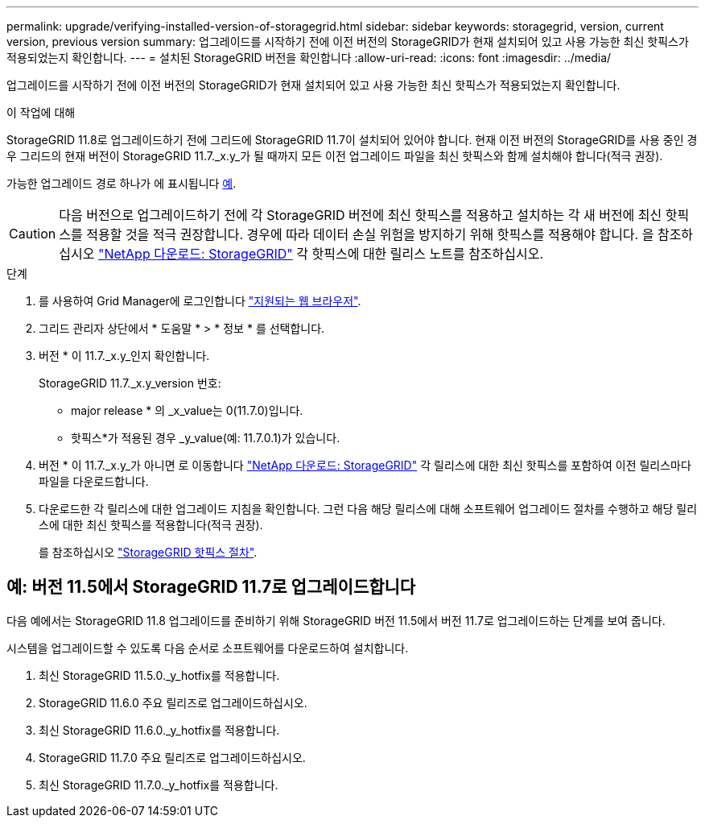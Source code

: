 ---
permalink: upgrade/verifying-installed-version-of-storagegrid.html 
sidebar: sidebar 
keywords: storagegrid, version, current version, previous version 
summary: 업그레이드를 시작하기 전에 이전 버전의 StorageGRID가 현재 설치되어 있고 사용 가능한 최신 핫픽스가 적용되었는지 확인합니다. 
---
= 설치된 StorageGRID 버전을 확인합니다
:allow-uri-read: 
:icons: font
:imagesdir: ../media/


[role="lead"]
업그레이드를 시작하기 전에 이전 버전의 StorageGRID가 현재 설치되어 있고 사용 가능한 최신 핫픽스가 적용되었는지 확인합니다.

.이 작업에 대해
StorageGRID 11.8로 업그레이드하기 전에 그리드에 StorageGRID 11.7이 설치되어 있어야 합니다. 현재 이전 버전의 StorageGRID를 사용 중인 경우 그리드의 현재 버전이 StorageGRID 11.7._x.y_가 될 때까지 모든 이전 업그레이드 파일을 최신 핫픽스와 함께 설치해야 합니다(적극 권장).

가능한 업그레이드 경로 하나가 에 표시됩니다 <<예: 버전 11.5에서 StorageGRID 11.7로 업그레이드합니다,예>>.


CAUTION: 다음 버전으로 업그레이드하기 전에 각 StorageGRID 버전에 최신 핫픽스를 적용하고 설치하는 각 새 버전에 최신 핫픽스를 적용할 것을 적극 권장합니다. 경우에 따라 데이터 손실 위험을 방지하기 위해 핫픽스를 적용해야 합니다. 을 참조하십시오 https://mysupport.netapp.com/site/products/all/details/storagegrid/downloads-tab["NetApp 다운로드: StorageGRID"^] 각 핫픽스에 대한 릴리스 노트를 참조하십시오.

.단계
. 를 사용하여 Grid Manager에 로그인합니다 link:../admin/web-browser-requirements.html["지원되는 웹 브라우저"].
. 그리드 관리자 상단에서 * 도움말 * > * 정보 * 를 선택합니다.
. 버전 * 이 11.7._x.y_인지 확인합니다.
+
StorageGRID 11.7._x.y_version 번호:

+
** major release * 의 _x_value는 0(11.7.0)입니다.
** 핫픽스*가 적용된 경우 _y_value(예: 11.7.0.1)가 있습니다.


. 버전 * 이 11.7._x.y_가 아니면 로 이동합니다 https://mysupport.netapp.com/site/products/all/details/storagegrid/downloads-tab["NetApp 다운로드: StorageGRID"^] 각 릴리스에 대한 최신 핫픽스를 포함하여 이전 릴리스마다 파일을 다운로드합니다.
. 다운로드한 각 릴리스에 대한 업그레이드 지침을 확인합니다. 그런 다음 해당 릴리스에 대해 소프트웨어 업그레이드 절차를 수행하고 해당 릴리스에 대한 최신 핫픽스를 적용합니다(적극 권장).
+
를 참조하십시오 link:../maintain/storagegrid-hotfix-procedure.html["StorageGRID 핫픽스 절차"].





== 예: 버전 11.5에서 StorageGRID 11.7로 업그레이드합니다

다음 예에서는 StorageGRID 11.8 업그레이드를 준비하기 위해 StorageGRID 버전 11.5에서 버전 11.7로 업그레이드하는 단계를 보여 줍니다.

시스템을 업그레이드할 수 있도록 다음 순서로 소프트웨어를 다운로드하여 설치합니다.

. 최신 StorageGRID 11.5.0._y_hotfix를 적용합니다.
. StorageGRID 11.6.0 주요 릴리즈로 업그레이드하십시오.
. 최신 StorageGRID 11.6.0._y_hotfix를 적용합니다.
. StorageGRID 11.7.0 주요 릴리즈로 업그레이드하십시오.
. 최신 StorageGRID 11.7.0._y_hotfix를 적용합니다.

